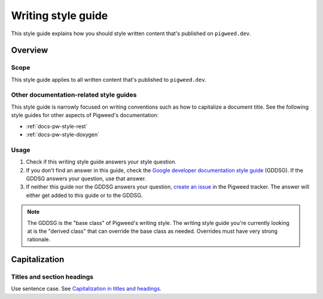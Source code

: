 .. _docs-pw-style-writing:

===================
Writing style guide
===================
.. inclusive-language: disable
.. _reStructuredText: https://en.wikipedia.org/wiki/ReStructuredText
.. _Sphinx: https://www.sphinx-doc.org/en/master/
.. inclusive-language: enable

This style guide explains how you should style written content that's published
on ``pigweed.dev``.

.. _docs-pw-style-writing-overview:

--------
Overview
--------

.. _docs-pw-style-writing-scope:

Scope
=====
This style guide applies to all written content that's published to
``pigweed.dev``.

.. _docs-pw-style-writing-other:

Other documentation-related style guides
========================================
This style guide is narrowly focused on writing conventions such as how to
capitalize a document title. See the following style guides for other aspects
of Pigweed's documentation:

* :ref:`docs-pw-style-rest`
* :ref:`docs-pw-style-doxygen`

.. _docs-pw-style-writing-usage:

Usage
=====
.. _Google developer documentation style guide: https://developers.google.com/style
.. _create an issue: https://pwbug.dev

1. Check if this writing style guide answers your style question.
2. If you don't find an answer in this guide, check the
   `Google developer documentation style guide`_ (GDDSG). If the GDDSG answers
   your question, use that answer.
3. If neither this guide nor the GDDSG answers your question, `create an issue`_
   in the Pigweed tracker. The answer will either get added to this guide or to
   the GDDSG.

.. note::

   The GDDSG is the "base class" of Pigweed's writing style. The writing style
   guide you're currently looking at is the "derived class" that can override
   the base class as needed. Overrides must have very strong rationale.

.. _docs-pw-style-writing-caps:

--------------
Capitalization
--------------

.. _docs-pw-style-writing-caps-headings:

Titles and section headings
===========================
.. _Capitalization in titles and headings: https://developers.google.com/style/capitalization#capitalization-in-titles-and-headings

Use sentence case. See `Capitalization in titles and headings`_.
